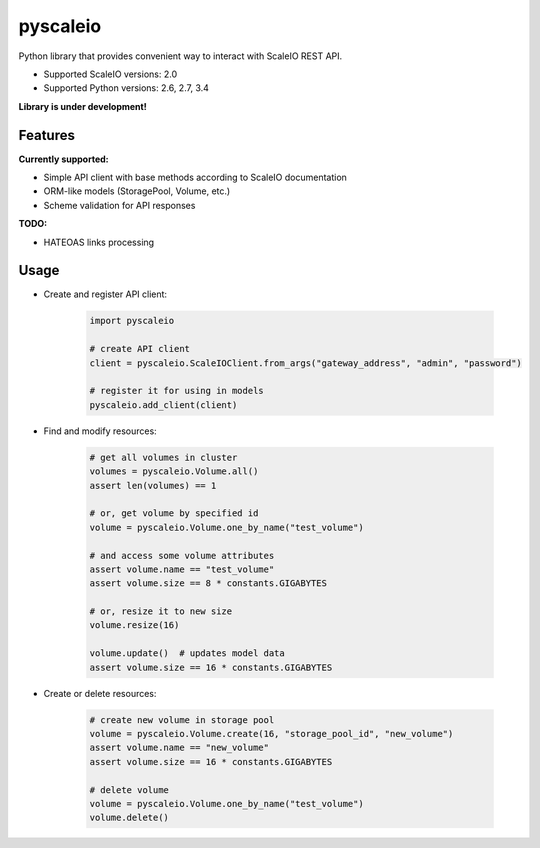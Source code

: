pyscaleio
=========

.. image:: https://travis-ci.org/gmmephisto/pyscaleio.svg?branch=master
   :target: https://travis-ci.org/gmmephisto/pyscaleio

.. image:: https://coveralls.io/repos/github/gmmephisto/pyscaleio/badge.svg?branch=master
   :target: https://coveralls.io/github/gmmephisto/pyscaleio?branch=master

Python library that provides convenient way to interact with ScaleIO REST API.

- Supported ScaleIO versions: 2.0
- Supported Python versions: 2.6, 2.7, 3.4

**Library is under development!**


Features
--------

**Currently supported:**

- Simple API client with base methods according to ScaleIO documentation
- ORM-like models (StoragePool, Volume, etc.)
- Scheme validation for API responses

**TODO:**

- HATEOAS links processing


Usage
-----

* Create and register API client:

   .. code-block:: python

      import pyscaleio

      # create API client
      client = pyscaleio.ScaleIOClient.from_args("gateway_address", "admin", "password")

      # register it for using in models
      pyscaleio.add_client(client)

* Find and modify resources:

   .. code-block:: python

      # get all volumes in cluster
      volumes = pyscaleio.Volume.all()
      assert len(volumes) == 1

      # or, get volume by specified id
      volume = pyscaleio.Volume.one_by_name("test_volume")

      # and access some volume attributes
      assert volume.name == "test_volume"
      assert volume.size == 8 * constants.GIGABYTES

      # or, resize it to new size
      volume.resize(16)

      volume.update()  # updates model data
      assert volume.size == 16 * constants.GIGABYTES

* Create or delete resources:

   .. code-block:: python

      # create new volume in storage pool
      volume = pyscaleio.Volume.create(16, "storage_pool_id", "new_volume")
      assert volume.name == "new_volume"
      assert volume.size == 16 * constants.GIGABYTES

      # delete volume
      volume = pyscaleio.Volume.one_by_name("test_volume")
      volume.delete()
